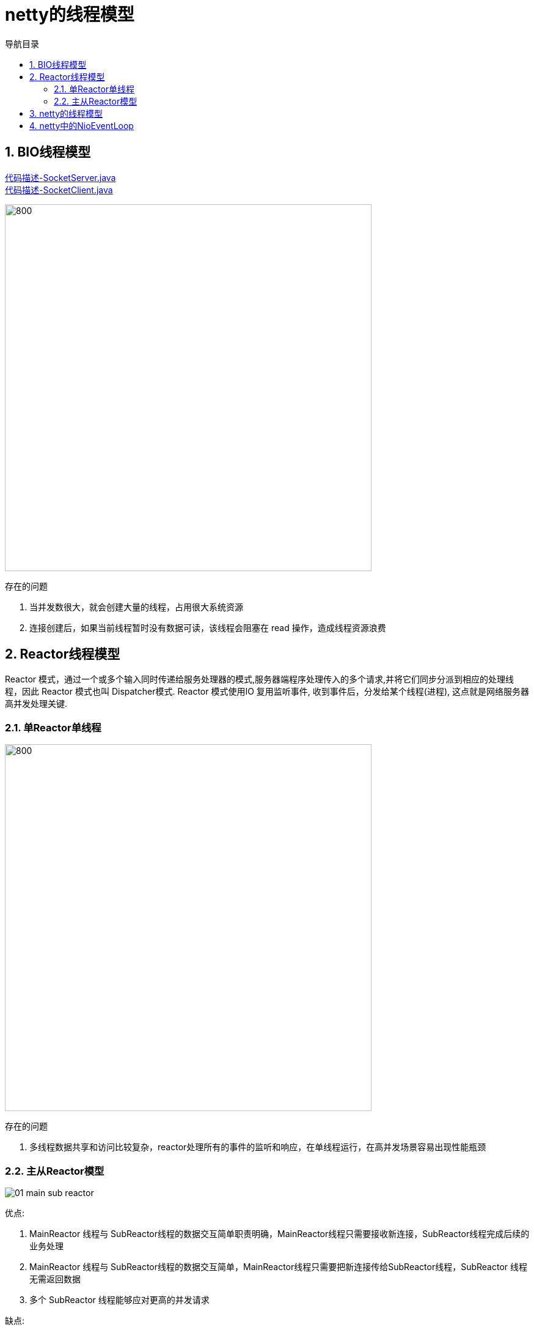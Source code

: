 = netty的线程模型
:doctype: book
:encoding: utf-8
:lang: zh-cn
:toc: left
:toc-title: 导航目录
:toclevels: 4
:sectnums:
:sectanchors:

:hardbreaks:
:experimental:
:icons: font

pass:[<link rel="stylesheet" href="https://cdnjs.cloudflare.com/ajax/libs/font-awesome/4.7.0/css/font-awesome.min.css">]

== BIO线程模型

link:..\src\main\java\indi\netty\yufr\bio\SocketServer.java[代码描述-SocketServer.java,window=_blank]
link:..\src\main\java\indi\netty\yufr\bio\SocketClient.java[代码描述-SocketClient.java,window=_blank]

image::image/01_bio.png[800,600]

存在的问题

. 当并发数很大，就会创建大量的线程，占用很大系统资源
. 连接创建后，如果当前线程暂时没有数据可读，该线程会阻塞在 read 操作，造成线程资源浪费

== Reactor线程模型

Reactor 模式，通过一个或多个输入同时传递给服务处理器的模式,服务器端程序处理传入的多个请求,并将它们同步分派到相应的处理线程，因此 Reactor 模式也叫 Dispatcher模式. Reactor 模式使用IO 复用监听事件, 收到事件后，分发给某个线程(进程), 这点就是网络服务器高并发处理关键.

=== 单Reactor单线程

image::image/01_single_reactor.png[800,600]

存在的问题

. 多线程数据共享和访问比较复杂，reactor处理所有的事件的监听和响应，在单线程运行，在高并发场景容易出现性能瓶颈

=== 主从Reactor模型

image::image/01_main_sub_reactor.png[]


优点:

. MainReactor 线程与 SubReactor线程的数据交互简单职责明确，MainReactor线程只需要接收新连接，SubReactor线程完成后续的业务处理

. MainReactor 线程与 SubReactor线程的数据交互简单，MainReactor线程只需要把新连接传给SubReactor线程，SubReactor 线程无需返回数据

. 多个 SubReactor 线程能够应对更高的并发请求

缺点:

这种模式的缺点是编程复杂度较高。但是由于其优点明显，在许多项目中被广泛使用，包括Nginx、Memcached、Netty 等。这种模式也被叫做服务器的1+M+N线程模式，即使用该模式开发的服务器包含一个（或多个，1只是表示相对较少）连接建立线程+M 个 IO 线程+N 个业务处理线程。这是业界成熟的服务器程序设计模式。


== netty的线程模型


link:..\src\main\java\indi\netty\yufr\netty\base\NettyServer.java[代码描述-NettyServer.java,window=_blank]
link:..\src\main\java\indi\netty\yufr\netty\base\NettyClient.java[代码描述-NettyClient.java,window=_blank]

image::image/01_netty_reactor.png[]


== netty中的NioEventLoop
netty最核心的就是reactor线程;而和reactor(分发)对应,netty中使用了广泛的NioEventLoop;我们先来研究下;

